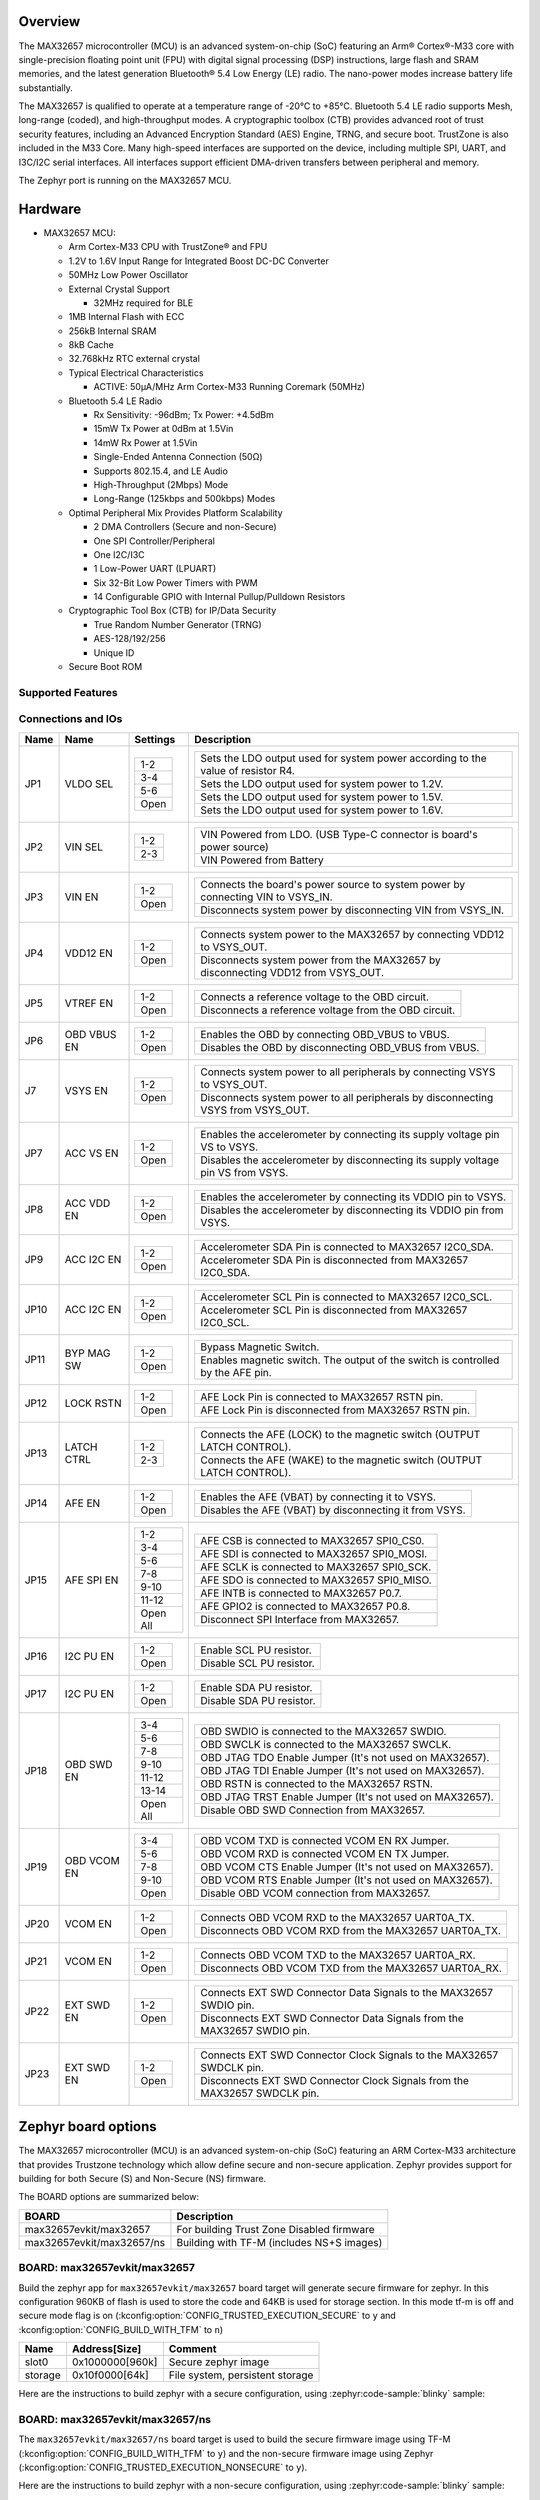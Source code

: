 .. zephyr:board:: max32657evkit

Overview
********

The MAX32657 microcontroller (MCU) is an advanced system-on-chip (SoC)
featuring an Arm® Cortex®-M33 core with single-precision floating point unit (FPU)
with digital signal processing (DSP) instructions, large flash and SRAM memories,
and the latest generation Bluetooth® 5.4 Low Energy (LE) radio.
The nano-power modes increase battery life substantially.

The MAX32657 is qualified to operate at a temperature range of -20°C to +85°C.
Bluetooth 5.4 LE radio supports Mesh, long-range (coded), and high-throughput modes.
A cryptographic toolbox (CTB) provides advanced root of trust security features,
including an Advanced Encryption Standard (AES) Engine, TRNG, and secure boot.
TrustZone is also included in the M33 Core.
Many high-speed interfaces are supported on the device, including multiple SPI, UART,
and I3C/I2C serial interfaces.
All interfaces support efficient DMA-driven transfers between peripheral and memory.

The Zephyr port is running on the MAX32657 MCU.

Hardware
********

- MAX32657 MCU:

  - Arm Cortex-M33 CPU with TrustZone® and FPU
  - 1.2V to 1.6V Input Range for Integrated Boost DC-DC Converter
  - 50MHz Low Power Oscillator
  - External Crystal Support

    - 32MHz required for BLE

  - 1MB Internal Flash with ECC
  - 256kB Internal SRAM
  - 8kB Cache
  - 32.768kHz RTC external crystal

  - Typical Electrical Characteristics

    - ACTIVE: 50μA/MHz Arm Cortex-M33 Running Coremark (50MHz)

  - Bluetooth 5.4 LE Radio

    - Rx Sensitivity: -96dBm; Tx Power: +4.5dBm
    - 15mW Tx Power at 0dBm at 1.5Vin
    - 14mW Rx Power at 1.5Vin
    - Single-Ended Antenna Connection (50Ω)
    - Supports 802.15.4, and LE Audio
    - High-Throughput (2Mbps) Mode
    - Long-Range (125kbps and 500kbps) Modes

  - Optimal Peripheral Mix Provides Platform Scalability

    - 2 DMA Controllers (Secure and non-Secure)
    - One SPI Controller/Peripheral
    - One I2C/I3C
    - 1 Low-Power UART (LPUART)
    - Six 32-Bit Low Power Timers with PWM
    - 14 Configurable GPIO with Internal Pullup/Pulldown Resistors

  - Cryptographic Tool Box (CTB) for IP/Data Security

    - True Random Number Generator (TRNG)
    - AES-128/192/256
    - Unique ID

  - Secure Boot ROM


Supported Features
==================

.. zephyr:board-supported-hw::


Connections and IOs
===================

+-----------+---------------+---------------+--------------------------------------------------------------------------------------------------+
| Name      | Name          | Settings      | Description                                                                                      |
+===========+===============+===============+==================================================================================================+
| JP1       | VLDO SEL      |               |                                                                                                  |
|           |               | +-----------+ |  +----------------------------------------------------------------------------------+            |
|           |               | | 1-2       | |  | Sets the LDO output used for system power according to the value of resistor R4. |            |
|           |               | +-----------+ |  +----------------------------------------------------------------------------------+            |
|           |               | | 3-4       | |  | Sets the LDO output used for system power to 1.2V.                               |            |
|           |               | +-----------+ |  +----------------------------------------------------------------------------------+            |
|           |               | | 5-6       | |  | Sets the LDO output used for system power to 1.5V.                               |            |
|           |               | +-----------+ |  +----------------------------------------------------------------------------------+            |
|           |               | | Open      | |  | Sets the LDO output used for system power to 1.6V.                               |            |
|           |               | +-----------+ |  +----------------------------------------------------------------------------------+            |
|           |               |               |                                                                                                  |
+-----------+---------------+---------------+--------------------------------------------------------------------------------------------------+
| JP2       | VIN SEL       | +-----------+ |  +----------------------------------------------------------------------------------+            |
|           |               | | 1-2       | |  | VIN Powered from LDO. (USB Type-C connector is board's power source)             |            |
|           |               | +-----------+ |  +----------------------------------------------------------------------------------+            |
|           |               | | 2-3       | |  | VIN Powered from Battery                                                         |            |
|           |               | +-----------+ |  +----------------------------------------------------------------------------------+            |
|           |               |               |                                                                                                  |
+-----------+---------------+---------------+--------------------------------------------------------------------------------------------------+
| JP3       | VIN EN        | +-----------+ |  +----------------------------------------------------------------------------------+            |
|           |               | | 1-2       | |  | Connects the board's power source to system power by connecting VIN to VSYS_IN.  |            |
|           |               | +-----------+ |  +----------------------------------------------------------------------------------+            |
|           |               | | Open      | |  | Disconnects system power by disconnecting VIN from VSYS_IN.                      |            |
|           |               | +-----------+ |  +----------------------------------------------------------------------------------+            |
|           |               |               |                                                                                                  |
+-----------+---------------+---------------+--------------------------------------------------------------------------------------------------+
| JP4       | VDD12 EN      | +-----------+ |  +----------------------------------------------------------------------------------+            |
|           |               | | 1-2       | |  | Connects system power to the MAX32657 by connecting VDD12 to VSYS_OUT.           |            |
|           |               | +-----------+ |  +----------------------------------------------------------------------------------+            |
|           |               | | Open      | |  | Disconnects system power from the MAX32657 by disconnecting VDD12 from VSYS_OUT. |            |
|           |               | +-----------+ |  +----------------------------------------------------------------------------------+            |
|           |               |               |                                                                                                  |
+-----------+---------------+---------------+--------------------------------------------------------------------------------------------------+
| JP5       | VTREF EN      | +-----------+ |  +----------------------------------------------------------------------------------+            |
|           |               | | 1-2       | |  | Connects a reference voltage to the OBD circuit.                                 |            |
|           |               | +-----------+ |  +----------------------------------------------------------------------------------+            |
|           |               | | Open      | |  | Disconnects a reference voltage from the OBD circuit.                            |            |
|           |               | +-----------+ |  +----------------------------------------------------------------------------------+            |
|           |               |               |                                                                                                  |
+-----------+---------------+---------------+--------------------------------------------------------------------------------------------------+
| JP6       | OBD VBUS EN   | +-----------+ |  +----------------------------------------------------------------------------------+            |
|           |               | | 1-2       | |  | Enables the OBD by connecting OBD_VBUS to VBUS.                                  |            |
|           |               | +-----------+ |  +----------------------------------------------------------------------------------+            |
|           |               | | Open      | |  | Disables the OBD by disconnecting OBD_VBUS from VBUS.                            |            |
|           |               | +-----------+ |  +----------------------------------------------------------------------------------+            |
|           |               |               |                                                                                                  |
+-----------+---------------+---------------+--------------------------------------------------------------------------------------------------+
| J7        | VSYS EN       | +-----------+ |  +----------------------------------------------------------------------------------+            |
|           |               | | 1-2       | |  | Connects system power to all peripherals by connecting VSYS to VSYS_OUT.         |            |
|           |               | +-----------+ |  +----------------------------------------------------------------------------------+            |
|           |               | | Open      | |  | Disconnects system power to all peripherals by disconnecting VSYS from VSYS_OUT. |            |
|           |               | +-----------+ |  +----------------------------------------------------------------------------------+            |
|           |               |               |                                                                                                  |
+-----------+---------------+---------------+--------------------------------------------------------------------------------------------------+
| JP7       | ACC VS EN     | +-----------+ |  +----------------------------------------------------------------------------------+            |
|           |               | | 1-2       | |  | Enables the accelerometer by connecting its supply voltage pin VS to VSYS.       |            |
|           |               | +-----------+ |  +----------------------------------------------------------------------------------+            |
|           |               | | Open      | |  | Disables the accelerometer by disconnecting its supply voltage pin VS from VSYS. |            |
|           |               | +-----------+ |  +----------------------------------------------------------------------------------+            |
|           |               |               |                                                                                                  |
+-----------+---------------+---------------+--------------------------------------------------------------------------------------------------+
| JP8       | ACC VDD EN    | +-----------+ |  +----------------------------------------------------------------------------------+            |
|           |               | | 1-2       | |  | Enables the accelerometer by connecting its VDDIO pin to VSYS.                   |            |
|           |               | +-----------+ |  +----------------------------------------------------------------------------------+            |
|           |               | | Open      | |  | Disables the accelerometer by disconnecting its VDDIO pin from VSYS.             |            |
|           |               | +-----------+ |  +----------------------------------------------------------------------------------+            |
|           |               |               |                                                                                                  |
+-----------+---------------+---------------+--------------------------------------------------------------------------------------------------+
| JP9       | ACC I2C EN    | +-----------+ |  +----------------------------------------------------------------------------------+            |
|           |               | | 1-2       | |  | Accelerometer SDA Pin is connected to MAX32657 I2C0_SDA.                         |            |
|           |               | +-----------+ |  +----------------------------------------------------------------------------------+            |
|           |               | | Open      | |  | Accelerometer SDA Pin is disconnected from MAX32657 I2C0_SDA.                    |            |
|           |               | +-----------+ |  +----------------------------------------------------------------------------------+            |
|           |               |               |                                                                                                  |
+-----------+---------------+---------------+--------------------------------------------------------------------------------------------------+
| JP10      | ACC I2C EN    | +-----------+ |  +----------------------------------------------------------------------------------+            |
|           |               | | 1-2       | |  | Accelerometer SCL Pin is connected to MAX32657 I2C0_SCL.                         |            |
|           |               | +-----------+ |  +----------------------------------------------------------------------------------+            |
|           |               | | Open      | |  | Accelerometer SCL Pin is disconnected from MAX32657 I2C0_SCL.                    |            |
|           |               | +-----------+ |  +----------------------------------------------------------------------------------+            |
|           |               |               |                                                                                                  |
+-----------+---------------+---------------+--------------------------------------------------------------------------------------------------+
| JP11      | BYP MAG SW    | +-----------+ |  +----------------------------------------------------------------------------------+            |
|           |               | | 1-2       | |  | Bypass Magnetic Switch.                                                          |            |
|           |               | +-----------+ |  +----------------------------------------------------------------------------------+            |
|           |               | | Open      | |  | Enables magnetic switch. The output of the switch is controlled by the AFE pin.  |            |
|           |               | +-----------+ |  +----------------------------------------------------------------------------------+            |
|           |               |               |                                                                                                  |
+-----------+---------------+---------------+--------------------------------------------------------------------------------------------------+
| JP12      | LOCK RSTN     | +-----------+ |  +----------------------------------------------------------------------------------+            |
|           |               | | 1-2       | |  | AFE Lock Pin is connected to MAX32657 RSTN pin.                                  |            |
|           |               | +-----------+ |  +----------------------------------------------------------------------------------+            |
|           |               | | Open      | |  | AFE Lock Pin is disconnected from MAX32657 RSTN pin.                             |            |
|           |               | +-----------+ |  +----------------------------------------------------------------------------------+            |
|           |               |               |                                                                                                  |
+-----------+---------------+---------------+--------------------------------------------------------------------------------------------------+
| JP13      | LATCH CTRL    | +-----------+ |  +----------------------------------------------------------------------------------+            |
|           |               | | 1-2       | |  | Connects the AFE (LOCK) to the magnetic switch (OUTPUT LATCH CONTROL).           |            |
|           |               | +-----------+ |  +----------------------------------------------------------------------------------+            |
|           |               | | 2-3       | |  | Connects the AFE (WAKE) to the magnetic switch (OUTPUT LATCH CONTROL).           |            |
|           |               | +-----------+ |  +----------------------------------------------------------------------------------+            |
|           |               |               |                                                                                                  |
+-----------+---------------+---------------+--------------------------------------------------------------------------------------------------+
| JP14      | AFE EN        | +-----------+ |  +----------------------------------------------------------------------------------+            |
|           |               | | 1-2       | |  | Enables the AFE (VBAT) by connecting it to VSYS.                                 |            |
|           |               | +-----------+ |  +----------------------------------------------------------------------------------+            |
|           |               | | Open      | |  | Disables the AFE (VBAT) by disconnecting it from VSYS.                           |            |
|           |               | +-----------+ |  +----------------------------------------------------------------------------------+            |
|           |               |               |                                                                                                  |
+-----------+---------------+---------------+--------------------------------------------------------------------------------------------------+
| JP15      | AFE SPI EN    | +-----------+ |  +----------------------------------------------------------------------------------+            |
|           |               | | 1-2       | |  | AFE CSB is connected to MAX32657 SPI0_CS0.                                       |            |
|           |               | +-----------+ |  +----------------------------------------------------------------------------------+            |
|           |               | | 3-4       | |  | AFE SDI is connected to MAX32657 SPI0_MOSI.                                      |            |
|           |               | +-----------+ |  +----------------------------------------------------------------------------------+            |
|           |               | | 5-6       | |  | AFE SCLK is connected to MAX32657 SPI0_SCK.                                      |            |
|           |               | +-----------+ |  +----------------------------------------------------------------------------------+            |
|           |               | | 7-8       | |  | AFE SDO is connected to MAX32657 SPI0_MISO.                                      |            |
|           |               | +-----------+ |  +----------------------------------------------------------------------------------+            |
|           |               | | 9-10      | |  | AFE INTB is connected to MAX32657 P0.7.                                          |            |
|           |               | +-----------+ |  +----------------------------------------------------------------------------------+            |
|           |               | | 11-12     | |  | AFE GPIO2 is connected to MAX32657 P0.8.                                         |            |
|           |               | +-----------+ |  +----------------------------------------------------------------------------------+            |
|           |               | | Open All  | |  | Disconnect SPI Interface from MAX32657.                                          |            |
|           |               | +-----------+ |  +----------------------------------------------------------------------------------+            |
|           |               |               |                                                                                                  |
+-----------+---------------+---------------+--------------------------------------------------------------------------------------------------+
| JP16      | I2C PU EN     | +-----------+ |  +----------------------------------------------------------------------------------+            |
|           |               | | 1-2       | |  | Enable SCL PU resistor.                                                          |            |
|           |               | +-----------+ |  +----------------------------------------------------------------------------------+            |
|           |               | | Open      | |  | Disable SCL PU resistor.                                                         |            |
|           |               | +-----------+ |  +----------------------------------------------------------------------------------+            |
|           |               |               |                                                                                                  |
+-----------+---------------+---------------+--------------------------------------------------------------------------------------------------+
| JP17      | I2C PU EN     | +-----------+ |  +----------------------------------------------------------------------------------+            |
|           |               | | 1-2       | |  | Enable SDA PU resistor.                                                          |            |
|           |               | +-----------+ |  +----------------------------------------------------------------------------------+            |
|           |               | | Open      | |  | Disable SDA PU resistor.                                                         |            |
|           |               | +-----------+ |  +----------------------------------------------------------------------------------+            |
|           |               |               |                                                                                                  |
+-----------+---------------+---------------+--------------------------------------------------------------------------------------------------+
| JP18      | OBD SWD EN    | +-----------+ |  +----------------------------------------------------------------------------------+            |
|           |               | | 3-4       | |  | OBD SWDIO is connected to the MAX32657 SWDIO.                                    |            |
|           |               | +-----------+ |  +----------------------------------------------------------------------------------+            |
|           |               | | 5-6       | |  | OBD SWCLK is connected to the MAX32657 SWCLK.                                    |            |
|           |               | +-----------+ |  +----------------------------------------------------------------------------------+            |
|           |               | | 7-8       | |  | OBD JTAG TDO Enable Jumper (It's not used on MAX32657).                          |            |
|           |               | +-----------+ |  +----------------------------------------------------------------------------------+            |
|           |               | | 9-10      | |  | OBD JTAG TDI Enable Jumper (It's not used on MAX32657).                          |            |
|           |               | +-----------+ |  +----------------------------------------------------------------------------------+            |
|           |               | | 11-12     | |  | OBD RSTN is connected to the MAX32657 RSTN.                                      |            |
|           |               | +-----------+ |  +----------------------------------------------------------------------------------+            |
|           |               | | 13-14     | |  | OBD JTAG TRST Enable Jumper (It's not used on MAX32657).                         |            |
|           |               | +-----------+ |  +----------------------------------------------------------------------------------+            |
|           |               | | Open All  | |  | Disable OBD SWD Connection from MAX32657.                                        |            |
|           |               | +-----------+ |  +----------------------------------------------------------------------------------+            |
|           |               |               |                                                                                                  |
+-----------+---------------+---------------+--------------------------------------------------------------------------------------------------+
| JP19      | OBD VCOM EN   | +-----------+ |  +----------------------------------------------------------------------------------+            |
|           |               | | 3-4       | |  | OBD VCOM TXD is connected VCOM EN  RX Jumper.                                    |            |
|           |               | +-----------+ |  +----------------------------------------------------------------------------------+            |
|           |               | | 5-6       | |  | OBD VCOM RXD is connected VCOM EN  TX Jumper.                                    |            |
|           |               | +-----------+ |  +----------------------------------------------------------------------------------+            |
|           |               | | 7-8       | |  | OBD VCOM CTS Enable Jumper (It's not used on MAX32657).                          |            |
|           |               | +-----------+ |  +----------------------------------------------------------------------------------+            |
|           |               | | 9-10      | |  | OBD VCOM RTS Enable Jumper (It's not used on MAX32657).                          |            |
|           |               | +-----------+ |  +----------------------------------------------------------------------------------+            |
|           |               | | Open      | |  | Disable OBD VCOM connection from MAX32657.                                       |            |
|           |               | +-----------+ |  +----------------------------------------------------------------------------------+            |
|           |               |               |                                                                                                  |
+-----------+---------------+---------------+--------------------------------------------------------------------------------------------------+
| JP20      | VCOM EN       | +-----------+ |  +----------------------------------------------------------------------------------+            |
|           |               | | 1-2       | |  | Connects OBD VCOM RXD to the MAX32657 UART0A_TX.                                 |            |
|           |               | +-----------+ |  +----------------------------------------------------------------------------------+            |
|           |               | | Open      | |  | Disconnects OBD VCOM RXD from the MAX32657 UART0A_TX.                            |            |
|           |               | +-----------+ |  +----------------------------------------------------------------------------------+            |
|           |               |               |                                                                                                  |
+-----------+---------------+---------------+--------------------------------------------------------------------------------------------------+
| JP21      | VCOM EN       | +-----------+ |  +----------------------------------------------------------------------------------+            |
|           |               | | 1-2       | |  | Connects OBD VCOM TXD to the MAX32657 UART0A_RX.                                 |            |
|           |               | +-----------+ |  +----------------------------------------------------------------------------------+            |
|           |               | | Open      | |  | Disconnects OBD VCOM TXD from the MAX32657 UART0A_RX.                            |            |
|           |               | +-----------+ |  +----------------------------------------------------------------------------------+            |
|           |               |               |                                                                                                  |
+-----------+---------------+---------------+--------------------------------------------------------------------------------------------------+
| JP22      | EXT SWD EN    | +-----------+ |  +----------------------------------------------------------------------------------+            |
|           |               | | 1-2       | |  | Connects EXT SWD Connector Data Signals to the MAX32657 SWDIO pin.               |            |
|           |               | +-----------+ |  +----------------------------------------------------------------------------------+            |
|           |               | | Open      | |  | Disconnects EXT SWD Connector Data Signals from the MAX32657 SWDIO pin.          |            |
|           |               | +-----------+ |  +----------------------------------------------------------------------------------+            |
|           |               |               |                                                                                                  |
+-----------+---------------+---------------+--------------------------------------------------------------------------------------------------+
| JP23      | EXT SWD EN    | +-----------+ |  +----------------------------------------------------------------------------------+            |
|           |               | | 1-2       | |  | Connects EXT SWD Connector Clock Signals to the MAX32657 SWDCLK pin.             |            |
|           |               | +-----------+ |  +----------------------------------------------------------------------------------+            |
|           |               | | Open      | |  | Disconnects EXT SWD Connector Clock Signals from the MAX32657 SWDCLK pin.        |            |
|           |               | +-----------+ |  +----------------------------------------------------------------------------------+            |
|           |               |               |                                                                                                  |
+-----------+---------------+---------------+--------------------------------------------------------------------------------------------------+


Zephyr board options
********************

The MAX32657 microcontroller (MCU) is an advanced system-on-chip (SoC)
featuring an ARM Cortex-M33 architecture that provides Trustzone technology
which allow define secure and non-secure application.
Zephyr provides support for building for both Secure (S) and Non-Secure (NS) firmware.

The BOARD options are summarized below:

+-------------------------------+-------------------------------------------+
| BOARD                         | Description                               |
+===============================+===========================================+
| max32657evkit/max32657        | For building Trust Zone Disabled firmware |
+-------------------------------+-------------------------------------------+
| max32657evkit/max32657/ns     | Building with TF-M (includes NS+S images) |
+-------------------------------+-------------------------------------------+


BOARD: max32657evkit/max32657
=============================

Build the zephyr app for ``max32657evkit/max32657`` board target will generate secure firmware
for zephyr. In this configuration 960KB of flash is used to store the code and 64KB
is used for storage section. In this mode tf-m is off and secure mode flag is on
(:kconfig:option:`CONFIG_TRUSTED_EXECUTION_SECURE` to ``y`` and
:kconfig:option:`CONFIG_BUILD_WITH_TFM` to ``n``)

+----------+------------------+---------------------------------+
| Name     | Address[Size]    | Comment                         |
+==========+==================+=================================+
| slot0    | 0x1000000[960k]  | Secure zephyr image             |
+----------+------------------+---------------------------------+
| storage  | 0x10f0000[64k]   | File system, persistent storage |
+----------+------------------+---------------------------------+

Here are the instructions to build zephyr with a secure configuration,
using :zephyr:code-sample:`blinky` sample:

.. zephyr-app-commands::
   :zephyr-app: samples/basic/blinky/
   :board: max32657evkit/max32657
   :goals: build


BOARD: max32657evkit/max32657/ns
================================

The ``max32657evkit/max32657/ns`` board target is used to build the secure firmware
image using TF-M (:kconfig:option:`CONFIG_BUILD_WITH_TFM` to ``y``) and
the non-secure firmware image using Zephyr
(:kconfig:option:`CONFIG_TRUSTED_EXECUTION_NONSECURE` to ``y``).

Here are the instructions to build zephyr with a non-secure configuration,
using :zephyr:code-sample:`blinky` sample:

.. zephyr-app-commands::
   :zephyr-app: samples/basic/blinky/
   :board: max32657evkit/max32657/ns
   :goals: build

The above command will:
 * Build a bootloader image (MCUboot)
 * Build a TF-M (secure) firmware image
 * Build Zephyr application as non-secure firmware image
 * Merge them as ``tfm_merged.hex`` which contain all images.


Note:

Zephyr build TF-M with :kconfig:option:`CONFIG_TFM_PROFILE_TYPE_NOT_SET` mode
that meet most use case configuration especially for BLE related applications.
if TF-M small profile meet your application requirement you can set TF-M profile as small
:kconfig:option:`CONFIG_TFM_PROFILE_TYPE_SMALL` to ``y`` to decrease TF-M RAM and flash use.


Memory mappings
---------------

MAX32657 1MB flash and 256KB RAM split to define section for MCUBoot,
TF-M (S), Zephyr (NS) and storage that used for secure services and configurations.
Default layout of MAX32657 is listed in below table.

+----------+------------------+---------------------------------+
| Name     | Address[Size]    | Comment                         |
+==========+==================+=================================+
| boot     | 0x1000000[64K]   | MCU Bootloader                  |
+----------+------------------+---------------------------------+
| slot0    | 0x1010000[320k]  | Secure image slot0 (TF-M)       |
+----------+------------------+---------------------------------+
| slot0_ns | 0x1060000[576k]  | Non-secure image slot0 (Zephyr) |
+----------+------------------+---------------------------------+
| slot1    | 0x10F0000[0k]    | Updates slot0 image             |
+----------+------------------+---------------------------------+
| slot1_ns | 0x10F0000[0k]    | Updates slot0_ns image          |
+----------+------------------+---------------------------------+
| storage  | 0x10f0000[64k]   | Persistent storage              |
+----------+------------------+---------------------------------+


+----------------+------------------+-------------------+
| RAM            | Address[Size]    | Comment           |
+================+==================+===================+
| secure_ram     | 0x20000000[64k]  | Secure memory     |
+----------------+------------------+-------------------+
| non_secure_ram | 0x20010000[192k] | Non-Secure memory |
+----------------+------------------+-------------------+


Flash memory layout are defines both on zephyr board file and `Trusted Firmware M`_ (TF-M) project
these definition shall be match. Zephyr defines it in
:zephyr_file:`boards/adi/max32657evkit/max32657evkit_max32657_common.dtsi`
file under flash section. TF-M project define them in
<zephyr_path>../modules/tee/tf-m/trusted-firmware-m/platform/ext/target/adi/max32657/partition/flash_layout.h file.`
If you would like to update flash region for your application you shall update related section in
these files.

Additionally if firmware update feature requires slot1 and slot1_ns section need to be
defined. On default the section size set as 0 due to firmware update not requires on default.


Peripherals and Memory Ownership
--------------------------------

The ARM Security Extensions model allows system developers to partition device hardware and
software resources, so that they exist in either the Secure world for the security subsystem,
or the Normal world for everything else. Correct system design can ensure that no Secure world
assets can be accessed from the Normal world. A Secure design places all sensitive resources
in the Secure world, and ideally has robust software running that can protect assets against
a wide range of possible software attacks (`1`_).

MPC (Memory Protection Controller) and PPC (Peripheral Protection Controller) are allow to
protect memory and peripheral. In case of need peripheral and flash ownership can be updated in
<zephyr_path>../modules/tee/tf-m/trusted-firmware-m/platform/ext/target/adi/max32657/s_ns_access.cmake`
file by updating cmake flags to ON/OFF.

As an example for below configuration TRNG, SRAM_0 and SRAM_1 is not going to be accessible
by non-secure. All others is going to be accessible by NS world.

.. code-block::

  set(ADI_NS_PRPH_GCR         ON         CACHE BOOL "")
  set(ADI_NS_PRPH_SIR         ON         CACHE BOOL "")
  set(ADI_NS_PRPH_FCR         ON         CACHE BOOL "")
  set(ADI_NS_PRPH_WDT         ON         CACHE BOOL "")
  set(ADI_NS_PRPH_AES         OFF        CACHE BOOL "")
  set(ADI_NS_PRPH_AESKEY      OFF        CACHE BOOL "")
  set(ADI_NS_PRPH_CRC         ON         CACHE BOOL "")
  set(ADI_NS_PRPH_GPIO0       ON         CACHE BOOL "")
  set(ADI_NS_PRPH_TIMER0      ON         CACHE BOOL "")
  set(ADI_NS_PRPH_TIMER1      ON         CACHE BOOL "")
  set(ADI_NS_PRPH_TIMER2      ON         CACHE BOOL "")
  set(ADI_NS_PRPH_TIMER3      ON         CACHE BOOL "")
  set(ADI_NS_PRPH_TIMER4      ON         CACHE BOOL "")
  set(ADI_NS_PRPH_TIMER5      ON         CACHE BOOL "")
  set(ADI_NS_PRPH_I3C         ON         CACHE BOOL "")
  set(ADI_NS_PRPH_UART        ON         CACHE BOOL "")
  set(ADI_NS_PRPH_SPI         ON         CACHE BOOL "")
  set(ADI_NS_PRPH_TRNG        OFF        CACHE BOOL "")
  set(ADI_NS_PRPH_BTLE_DBB    ON         CACHE BOOL "")
  set(ADI_NS_PRPH_BTLE_RFFE   ON         CACHE BOOL "")
  set(ADI_NS_PRPH_RSTZ        ON         CACHE BOOL "")
  set(ADI_NS_PRPH_BOOST       ON         CACHE BOOL "")
  set(ADI_NS_PRPH_BBSIR       ON         CACHE BOOL "")
  set(ADI_NS_PRPH_BBFCR       ON         CACHE BOOL "")
  set(ADI_NS_PRPH_RTC         ON         CACHE BOOL "")
  set(ADI_NS_PRPH_WUT0        ON         CACHE BOOL "")
  set(ADI_NS_PRPH_WUT1        ON         CACHE BOOL "")
  set(ADI_NS_PRPH_PWR         ON         CACHE BOOL "")
  set(ADI_NS_PRPH_MCR         ON         CACHE BOOL "")

  # SRAMs
  set(ADI_NS_SRAM_0           OFF        CACHE BOOL "Size: 32KB")
  set(ADI_NS_SRAM_1           OFF        CACHE BOOL "Size: 32KB")
  set(ADI_NS_SRAM_2           ON         CACHE BOOL "Size: 64KB")
  set(ADI_NS_SRAM_3           ON         CACHE BOOL "Size: 64KB")
  set(ADI_NS_SRAM_4           ON         CACHE BOOL "Size: 64KB")

  # Ramfuncs section size
  set(ADI_S_RAM_CODE_SIZE     "0x800"    CACHE STRING "Default: 2KB")

  # Flash: BL2, TFM and Zephyr are contiguous sections.
  set(ADI_FLASH_AREA_BL2_SIZE        "0x10000"  CACHE STRING "Default: 64KB")
  set(ADI_FLASH_S_PARTITION_SIZE     "0x50000"  CACHE STRING "Default: 320KB")
  set(ADI_FLASH_NS_PARTITION_SIZE    "0x90000"  CACHE STRING "Default: 576KB")
  set(ADI_FLASH_PS_AREA_SIZE         "0x4000"   CACHE STRING "Default: 16KB")
  set(ADI_FLASH_ITS_AREA_SIZE        "0x4000"   CACHE STRING "Default: 16KB")

  #
  # Allow user set S-NS resources ownership by overlay file
  #
  if(EXISTS "${CMAKE_BINARY_DIR}/../../s_ns_access_overlay.cmake")
    include(${CMAKE_BINARY_DIR}/../../s_ns_access_overlay.cmake)
  endif()


As an alternative method (which recommended) user can configure ownership peripheral by
an cmake overlay file too without touching TF-M source files. For this path
create ``s_ns_access_overlay.cmake`` file under your project root folder and put peripheral/memory
you would like to be accessible by secure world.

As an example if below configuration files been put in the ``s_ns_access_overlay.cmake`` file
TRNG, SRAM_0 and SRAM_1 will be accessible by secure world only.

.. code-block::

  set(ADI_NS_PRPH_TRNG        OFF        CACHE BOOL "")
  set(ADI_NS_SRAM_0           OFF        CACHE BOOL "Size: 32KB")
  set(ADI_NS_SRAM_1           OFF        CACHE BOOL "Size: 32KB")


Programming and Debugging
*************************

.. zephyr:board-supported-runners::

Flashing
========

Here is an example for the :zephyr:code-sample:`hello_world` application. This example uses the
:ref:`jlink-debug-host-tools` as default.

.. zephyr-app-commands::
   :zephyr-app: samples/hello_world
   :board: max32657evkit/max32657
   :goals: flash

Open a serial terminal, reset the board (press the RESET button), and you should
see the following message in the terminal:

.. code-block:: console

   ***** Booting Zephyr OS build v4.1.0 *****
   Hello World! max32657evkit/max32657

Building and flashing secure/non-secure with Arm |reg| TrustZone |reg|
----------------------------------------------------------------------
The TF-M integration samples can be run using the
``max32657evkit/max32657/ns`` board target. To run we need to manually flash
the resulting image (``tfm_merged.hex``) with a J-Link as follows
(reset and erase are for recovering a locked core):

.. zephyr-app-commands::
   :zephyr-app: samples/hello_world
   :board: max32657evkit/max32657/ns
   :goals: build

.. code-block:: console

      west flash --hex-file build/zephyr/tfm_merged.hex

.. code-block:: console

   [INF] Starting bootloader
   [WRN] This device was provisioned with dummy keys. This device is NOT SECURE
   [INF] PSA Crypto init done, sig_type: RSA-3072
   [WRN] Cannot upgrade: slots have non-compatible sectors
   [WRN] Cannot upgrade: slots have non-compatible sectors
   [INF] Bootloader chainload address offset: 0x10000
   [INF] Jumping to the first image slot
   ***** Booting Zephyr OS build v4.1.0 *****
   Hello World! max32657evkit/max32657/ns


Debugging
=========

Here is an example for the :zephyr:code-sample:`hello_world` application. This example uses the
:ref:`jlink-debug-host-tools` as default.

.. zephyr-app-commands::
   :zephyr-app: samples/hello_world
   :board: max32657evkit/max32657
   :goals: debug

Open a serial terminal, step through the application in your debugger, and you
should see the following message in the terminal:

.. code-block:: console

   ***** Booting Zephyr OS build v4.1.0 *****
   Hello World! max32657evkit/max32657

References
**********

.. _1:
   https://developer.arm.com/documentation/100935/0100/The-TrustZone-hardware-architecture-

.. _Trusted Firmware M:
   https://tf-m.docs.trustedfirmware.org/en/latest/building/tfm_build_instruction.html
